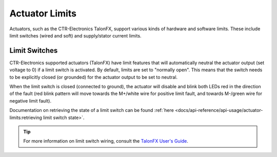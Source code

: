 Actuator Limits
===============

Actuators, such as the CTR-Electronics TalonFX, support various kinds of hardware and software limits. These include limit switches (wired and soft) and supply/stator current limits.

Limit Switches
--------------

CTR-Electronics supported actuators (TalonFX) have limit features that will automatically neutral the actuator output (set voltage to 0) if a limit switch is activated. By default, limits are set to "normally open". This means that the switch needs to be explicitly closed (or grounded) for the actuator output to be set to neutral.

When the limit switch is closed (connected to ground), the actuator will disable and blink both LEDs red in the direction of the fault (red blink pattern will move towards the M+/white wire for positive limit fault, and towards M-/green wire for negative limit fault).

Documentation on retrieving the state of a limit switch can be found :ref:`here <docs/api-reference/api-usage/actuator-limits:retrieving limit switch state>`.

.. tip:: For more information on limit switch wiring, consult the `TalonFX User's Guide <https://store.ctr-electronics.com/content/user-manual/Falcon%20500%20User%20Guide.pdf>`__.
